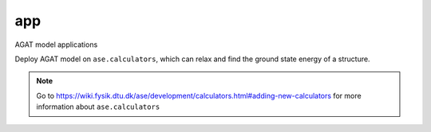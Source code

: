 ###
app
###

AGAT model applications

.. class:: AgatCalculator(Calculator)

   Deploy AGAT model on ``ase.calculators``, which can relax and find the ground state energy of a structure.

   
   .. Note:: Go to https://wiki.fysik.dtu.dk/ase/development/calculators.html#adding-new-calculators for more information about ``ase.calculators``
   
   .. attribute:: implemented_properties
   
      .. code-block::
      
         ['energy', 'forces']
      
   .. attribute:: default_parameters
   
      .. code-block::
      
         {}
         

   .. method:: __init__(self, model_save_dir, graph_build_scheme_dir, device = 'cuda', **kwargs)
      :param model_save_dir: Directory storing the well-trained model.
      :type model_save_dir: str
      :param graph_build_scheme_dir: Direcotry storing the ``graph_build_scheme.json`` file.
      :type graph_build_scheme_dir: str
      :param device: model device, defaults to 'cuda'
      :type device: str, optional
      :param **kwargs: other input arguments
      :type **kwargs: dict
      :return: Calculated properties.
      :rtype: dict
    
      Example::
    
          model_save_dir = 'agat_model'
          graph_build_scheme_dir = 'dataset'
          atoms = read('CONTCAR')
          calculator=AgatCalculator(model_save_dir,
                                    graph_build_scheme_dir)
          atoms = Atoms(atoms, calculator=calculator)
          dyn = BFGS(atoms, trajectory='test.traj')
          dyn.run(fmax=0.005)
    
          traj = read('test.traj', index=':')
          write("XDATCAR.gat", traj)
    
   .. method:: load_graph_build_scheme(self, path)

        Load graph building scheme. 
        
        .. note:: This file is normally saved to the disk when you build your dataset, under the same directory of ``all_graphs.bin``.

        :param path: Directory for storing ``graph_build_scheme.json`` file.
        :type path: str
        :return: A dict denotes how to build the graph.
        :rtype: dict

   .. method:: calculate(self, atoms=None, properties=None, system_changes=['positions', 'numbers', 'cell', 'pbc'])

        :param atoms: ase.atoms object, defaults to None
        :type atoms: ase.atoms, optional
        :param properties: calculated properties, defaults to None
        :type properties: none, optional
        :param system_changes: DESCRIPTION, defaults to ['positions', 'numbers', 'cell', 'pbc']
        :type system_changes: TYPE, optional
        :return: calculated results
        :rtype: dict